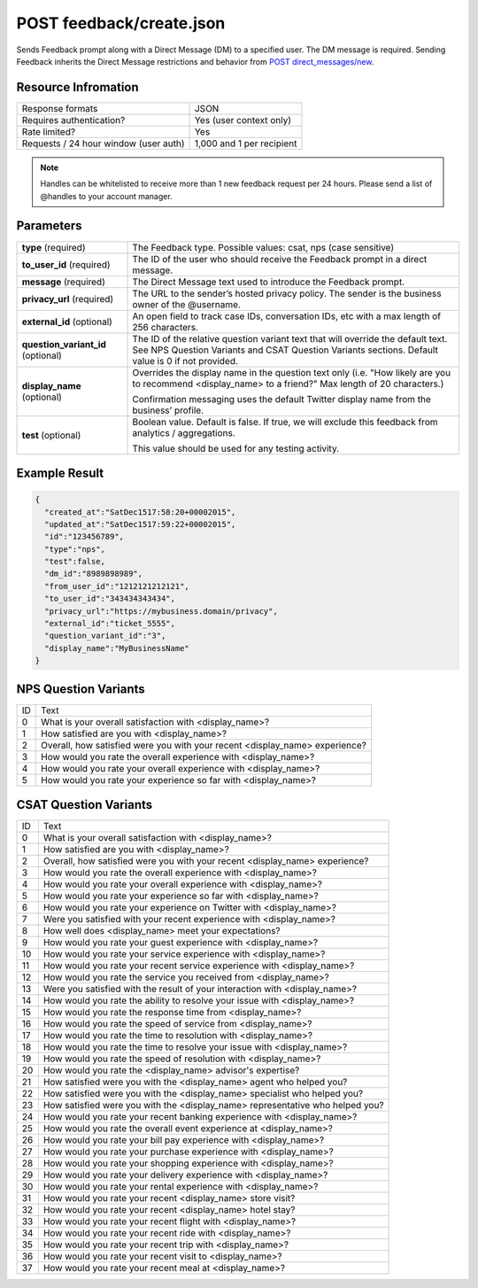 =================================================
POST feedback/create.json
=================================================

Sends Feedback prompt along with a Direct Message (DM) to a specified user. The DM message is required. Sending
Feedback inherits the Direct Message restrictions and behavior from `POST direct_messages/new <https://dev.twitter.com/rest/reference/post/direct_messages/new>`_.

Resource Infromation
----------------------------

+-------------------------------------------+------------------------------------------------+
| Response formats                          | JSON                                           |
+-------------------------------------------+------------------------------------------------+
| Requires authentication?                  | Yes (user context only)                        |
+-------------------------------------------+------------------------------------------------+
| Rate limited?                             | Yes                                            |
+-------------------------------------------+------------------------------------------------+
| Requests / 24 hour window                 | 1,000 and 1 per recipient                      |
| (user auth)                               |                                                |
+-------------------------------------------+------------------------------------------------+

.. note:: Handles can be whitelisted to receive more than 1 new feedback request per 24 hours. Please send a list of @handles to your account manager.


Parameters
----------------------------

+------------------------+-------------------------------------------------------------------------------------------------------+
| **type**               | The Feedback type.                                                                                    |
| (required)             | Possible values: csat, nps (case sensitive)                                                           |
+------------------------+-------------------------------------------------------------------------------------------------------+
| **to_user_id**         | The ID of the user who should receive the Feedback prompt in a direct message.                        |
| (required)             |                                                                                                       |
+------------------------+-------------------------------------------------------------------------------------------------------+
| **message**            | The Direct Message text used to introduce the Feedback prompt.                                        |
| (required)             |                                                                                                       |
+------------------------+-------------------------------------------------------------------------------------------------------+
| **privacy_url**        | The URL to the sender’s hosted privacy policy. The sender is the business owner of the @username.     |
| (required)             |                                                                                                       |
+------------------------+-------------------------------------------------------------------------------------------------------+
| **external_id**        | An open field to track case IDs, conversation IDs, etc with a max length of 256 characters.           |                                                          
| (optional)             |                                                                                                       |
+------------------------+-------------------------------------------------------------------------------------------------------+
| **question_variant_id**| The ID of the relative question variant text that will override the default text.                     |                                                      
| (optional)             | See NPS Question Variants and CSAT Question Variants sections. Default value is 0 if not provided.    |                                   
+------------------------+-------------------------------------------------------------------------------------------------------+
| **display_name**       | Overrides the display name in the question text only                                                  |
| (optional)             | (i.e. "How likely are you to recommend <display_name> to a friend?" Max length of 20 characters.)     |
|                        |                                                                                                       |
|                        | Confirmation messaging uses the default Twitter display name from the business’ profile.              |
+------------------------+-------------------------------------------------------------------------------------------------------+
| **test**               | Boolean value. Default is false. If true, we will exclude this feedback from analytics / aggregations.|
| (optional)             |                                                                                                       |       
|                        | This value should be used for any testing activity.                                                   | 
+------------------------+-------------------------------------------------------------------------------------------------------+

Example Result
----------------------------

.. code:: javascript

  {
    "created_at":"SatDec1517:58:20+00002015",
    "updated_at":"SatDec1517:59:22+00002015",
    "id":"123456789",
    "type":"nps",
    "test":false,
    "dm_id":"8989898989",
    "from_user_id":"1212121212121",
    "to_user_id":"343434343434",
    "privacy_url":"https://my­business.domain/privacy",
    "external_id":"ticket_5555",
    "question_variant_id":"3",
    "display_name":"MyBusinessName"
  }

NPS Question Variants
----------------------------
+----+-----------------------------------------------------------------------------------------+
| ID |Text                                                                                     |
+----+-----------------------------------------------------------------------------------------+
| 0  | What is your overall satisfaction with <display_name>?                                  |
+----+-----------------------------------------------------------------------------------------+
| 1  | How satisfied are you with <display_name>?                                              |
+----+-----------------------------------------------------------------------------------------+
| 2  | Overall, how satisfied were you with your recent <display_name> experience?             |
+----+-----------------------------------------------------------------------------------------+
| 3  | How would you rate the overall experience with <display_name>?                          |
+----+-----------------------------------------------------------------------------------------+
| 4  | How would you rate your overall experience with <display_name>?                         |
+----+-----------------------------------------------------------------------------------------+
| 5  | How would you rate your experience so far with <display_name>?                          |
+----+-----------------------------------------------------------------------------------------+

CSAT Question Variants
----------------------------
+----+-----------------------------------------------------------------------------------------+
| ID | Text                                                                                    |
+----+-----------------------------------------------------------------------------------------+
| 0  | What is your overall satisfaction with <display_name>?                                  |
+----+-----------------------------------------------------------------------------------------+
| 1  | How satisfied are you with <display_name>?                                              |
+----+-----------------------------------------------------------------------------------------+
| 2  | Overall, how satisfied were you with your recent <display_name> experience?             |
+----+-----------------------------------------------------------------------------------------+
| 3  | How would you rate the overall experience with <display_name>?                          |
+----+-----------------------------------------------------------------------------------------+
| 4  | How would you rate your overall experience with <display_name>?                         |
+----+-----------------------------------------------------------------------------------------+
| 5  | How would you rate your experience so far with <display_name>?                          |
+----+-----------------------------------------------------------------------------------------+
| 6  | How would you rate your experience on Twitter with <display_name>?                      |
+----+-----------------------------------------------------------------------------------------+
| 7  | Were you satisfied with your recent experience with <display_name>?                     |
+----+-----------------------------------------------------------------------------------------+
| 8  | How well does <display_name> meet your expectations?                                    |
+----+-----------------------------------------------------------------------------------------+
| 9  | How would you rate your guest experience with <display_name>?                           |
+----+-----------------------------------------------------------------------------------------+
| 10 | How would you rate your service experience with <display_name>?                         |
+----+-----------------------------------------------------------------------------------------+
| 11 | How would you rate your recent service experience with <display_name>?                  |
+----+-----------------------------------------------------------------------------------------+
| 12 | How would you rate the service you received from <display_name>?                        |
+----+-----------------------------------------------------------------------------------------+
| 13 | Were you satisfied with the result of your interaction with <display_name>?             |
+----+-----------------------------------------------------------------------------------------+
| 14 | How would you rate the ability to resolve your issue with <display_name>?               |
+----+-----------------------------------------------------------------------------------------+
| 15 | How would you rate the response time from <display_name>?                               |
+----+-----------------------------------------------------------------------------------------+
| 16 | How would you rate the speed of service from <display_name>?                            |
+----+-----------------------------------------------------------------------------------------+
| 17 | How would you rate the time to resolution with <display_name>?                          |
+----+-----------------------------------------------------------------------------------------+
| 18 | How would you rate the time to resolve your issue with <display_name>?                  |
+----+-----------------------------------------------------------------------------------------+
| 19 | How would you rate the speed of resolution with <display_name>?                         |
+----+-----------------------------------------------------------------------------------------+
| 20 | How would you rate the <display_name> advisor's expertise?                              |
+----+-----------------------------------------------------------------------------------------+
| 21 | How satisfied were you with the <display_name> agent who helped you?                    |
+----+-----------------------------------------------------------------------------------------+
| 22 | How satisfied were you with the <display_name> specialist who helped you?               |
+----+-----------------------------------------------------------------------------------------+
| 23 | How satisfied were you with the <display_name> representative who helped you?           |
+----+-----------------------------------------------------------------------------------------+
| 24 | How would you rate your recent banking experience with <display_name>?                  |
+----+-----------------------------------------------------------------------------------------+
| 25 | How would you rate the overall event experience at <display_name>?                      |
+----+-----------------------------------------------------------------------------------------+
| 26 | How would you rate your bill pay experience with <display_name>?                        |
+----+-----------------------------------------------------------------------------------------+
| 27 | How would you rate your purchase experience with <display_name>?                        |
+----+-----------------------------------------------------------------------------------------+
| 28 | How would you rate your shopping experience with <display_name>?                        |
+----+-----------------------------------------------------------------------------------------+
| 29 | How would you rate your delivery experience with <display_name>?                        |
+----+-----------------------------------------------------------------------------------------+
| 30 | How would you rate your rental experience with <display_name>?                          |
+----+-----------------------------------------------------------------------------------------+
| 31 | How would you rate your recent <display_name> store visit?                              |
+----+-----------------------------------------------------------------------------------------+
| 32 | How would you rate your recent <display_name> hotel stay?                               |
+----+-----------------------------------------------------------------------------------------+
| 33 | How would you rate your recent flight with <display_name>?                              |
+----+-----------------------------------------------------------------------------------------+
| 34 | How would you rate your recent ride with <display_name>?                                |
+----+-----------------------------------------------------------------------------------------+
| 35 | How would you rate your recent trip with <display_name>?                                |
+----+-----------------------------------------------------------------------------------------+
| 36 | How would you rate your recent visit to <display_name>?                                 |
+----+-----------------------------------------------------------------------------------------+
| 37 | How would you rate your recent meal at <display_name>?                                  |
+----+-----------------------------------------------------------------------------------------+